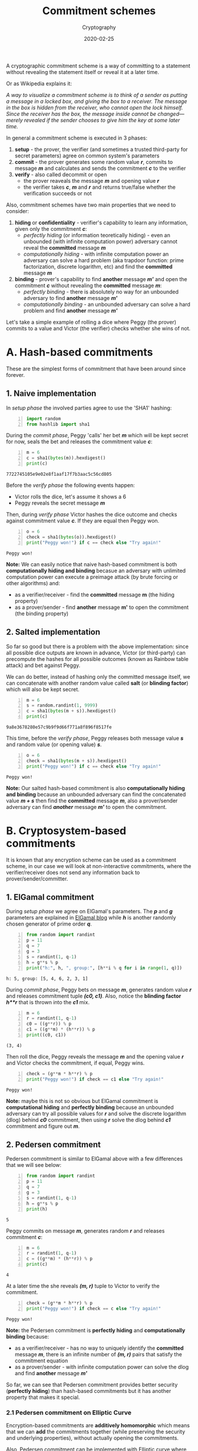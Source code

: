 #+title:  Commitment schemes
#+subtitle: Cryptography
#+date:   2020-02-25
#+tags[]: cryptography commitment scheme pedersen elgamal elliptic-curve

A cryptographic commitment scheme is a way of committing to a statement without revealing the statement itself or reveal it at a later time.

Or as Wikipedia explains it:

/A way to visualize a commitment scheme is to think of a sender as putting a message in a locked box, and giving the box to a receiver. The message in the box is hidden from the receiver, who cannot open the lock himself. Since the receiver has the box, the message inside cannot be changed—merely revealed if the sender chooses to give him the key at some later time./

In general a commitment scheme is executed in 3 phases:
1. *setup* - the prover, the verifier (and sometimes a trusted third-party for secret parameters) agree on common system's parameters
2. *commit* - the prover generates some random value /*r*/, commits to message /*m*/ and calculates and sends the commitment /*c*/ to the verifier
3. *verify* - also called decommit or open
  - the prover reaveals the message /*m*/ and opening value /*r*/
  - the verifier takes /*c*/, /*m*/ and  /*r*/ and returns true/false whether the verification succeeds or not

Also, commitment schemes have two main properties that we need to consider:
1. *hiding* or *confidentiality* - verifier's capability to learn any information, given only the commitment /*c*/:
   - /perfectly hiding/ (or information teoretically hiding) - even an unbounded (with infinite computation power) adversary cannot reveal the *committed* message /*m*/
   - /computationally hiding/ - with infinite computation power an adversary can solve a hard problem (aka trapdoor function: prime factorization, discrete logarithm, etc) and find the *committed* message /*m*/
2. *binding* - prover's capability to find *another* message /*m'*/ and open the commitment /*c*/ without revealing the *committed* message /*m*/:
   - /perfectly binding/ - there is absolutely no way for an unbounded adversary to find *another* message /*m'*/
   - /computationally binding/ - an unbounded adversary can solve a hard problem and find *another* message /*m'*/

Let's take a simple example of rolling a dice where Peggy (the prover) commits to a value and Victor (the verifier) checks whether she wins of not.

* A. Hash-based commitments

  These are the simplest forms of commitment that have been around since forever.

** 1. Naive implementation

  In /setup phase/ the involved parties agree to use the 'SHA1' hashing:

  #+begin_src python -n :session hash
    import random
    from hashlib import sha1
  #+end_src

  During the /commit phase/, Peggy 'calls' her bet /*m*/ which will be kept secret for now, seals the bet and releases the commitment value /*c*/:

  #+begin_src python -n :session hash :results output
    m = 6
    c = sha1(bytes(m)).hexdigest()
    print(c)
  #+end_src

  #+RESULTS:
  : 7722745105e9e02e8f1aaf17f7b3aac5c56cd805

  Before the /verify phase/ the following events happen:
  - Victor rolls the dice, let's assume it shows a 6
  - Peggy reveals the secret message /*m*/

  Then, during /verify phase/ Victor hashes the dice outcome and checks against commitment value /*c*/. If they are equal then Peggy won.

  #+begin_src python -n :session hash :results output
    o = 6
    check = sha1(bytes(o)).hexdigest()
    print("Peggy won!") if c == check else "Try again!"
  #+end_src

  #+RESULTS:
  : Peggy won!

  *Note:* We can easily notice that naive hash-based commitment is both *computationally hiding and binding* becasue an adversary with unlimited computation power can execute a preimage attack (by brute forcing or other algorithms) and:
  - as a verifier/receiver - find the *committed* message *m* (the hiding property)
  - as a prover/sender - find *another* message *m'* to open the commitment (the binding property)

** 2. Salted implementation

  So far so good but there is a problem with the above implementation: since all possible dice outputs are known in advance, Victor (or third-party) can precompute the hashes for all possible outcomes (known as Rainbow table attack) and bet against Peggy.

  We can do better, instead of hashing only the committed message itself, we can concatenate with another random value called *salt* (or *blinding factor*) which will also be kept secret.

  #+begin_src python -n :session hash :results output
    m = 6
    s = random.randint(1, 9999)
    c = sha1(bytes(m + s)).hexdigest()
    print(c)
  #+end_src

  #+RESULTS:
  : 9a8e3678280e57c9b9f9d66f771a8f896f8517fe

  This time, before the /verify phase/, Peggy releases both message value /*s*/ and random value (or opening value) /*s*/.

  #+begin_src python -n :session hash :results output
    o = 6
    check = sha1(bytes(m + s)).hexdigest()
    print("Peggy won!") if c == check else "Try again!"
  #+end_src

  #+RESULTS:
  : Peggy won!

  *Note:* Our salted hash-based commitment is also *computationally hiding and binding* because an unbounded adversary can find the concatenated value /*m + s*/ then find the *committed* message /*m*/, also a prover/sender adversary can find /*another*/ message /*m'*/ to open the commitment.

* B. Cryptosystem-based commitments

  It is known that any encryption scheme can be used as a commitment scheme, in our case we will look at non-interactive commitments, where the verifier/receiver does not send any information back to prover/sender/committer.

** 1. ElGamal commitment

   During /setup phase/ we agree on ElGamal's parameters. The /*p*/ and /*g*/ parameters are explained in [[https://blog.iuliancostan.com/post/2019-03-26-elgamal/][ElGamal blog]] while /*h*/ is another randomly chosen generator of prime order /*q*/.

  #+begin_src python -n :session elgamal :results output
  from random import randint
  p = 11
  q = 7
  g = 3
  s = randint(1, q-1)
  h = g**s % p
  print("h:", h, ", group:", [h**i % q for i in range(1, q)])
  #+end_src

  #+RESULTS:
  : h: 5, group: [5, 4, 6, 2, 3, 1]

  During /commit phase/, Peggy bets on message /*m*/, generates random value /*r*/ and releases commitment tuple /*(c0, c1)*/. Also, notice the *blinding factor* /*h**r*/ that is thrown into the /*c1*/ mix.

  #+begin_src python -n :session elgamal :results output
  m = 6
  r = randint(1, q-1)
  c0 = ((g**r)) % p
  c1 = ((g**m) * (h**r)) % p
  print((c0, c1))
  #+end_src

  #+RESULTS:
  : (3, 4)

  Then roll the dice, Peggy reveals the message /*m*/ and the opening value /*r*/ and Victor checks the commitment, if equal, Peggy wins.

  #+begin_src python -n :session elgamal :results output
  check = (g**m * h**r) % p
  print("Peggy won!") if check == c1 else "Try again!"
  #+end_src

  #+RESULTS:
  : Peggy won!

  *Note:* maybe this is not so obvious but ElGamal commitment is *computational hiding* and *perfectly binding* because an unbounded adversary can try all possible values for /*r*/ and solve the discrete logarithm (dlog) behind /*c0*/ commitment, then using /*r*/ solve the dlog behind /*c1*/ commitment and figure out /*m*/.

** 2. Pedersen commitment

   Pedersen commitment is similar to ElGamal above with a few differences that we will see below:

  #+begin_src python -n :session pedersen :results output
  from random import randint
  p = 11
  q = 7
  g = 3
  s = randint(1, q-1)
  h = g**s % p
  print(h)
  #+end_src

  #+RESULTS:
  : 5

  Peggy commits on message /*m*/, generates random /*r*/ and releases commitment /*c*/:

  #+begin_src python -n :session pedersen :results output
  m = 6
  r = randint(1, q-1)
  c = ((g**m) * (h**r)) % p
  print(c)
  #+end_src

  #+RESULTS:
  : 4

  At a later time the she reveals /*(m, r)*/ tuple to Victor to verify the commitment.

  #+begin_src python -n :session pedersen :results output
  check = (g**m * h**r) % p
  print("Peggy won!") if check == c else "Try again!"
  #+end_src

  #+RESULTS:
  : Peggy won!

  *Note:* the Pedersen commitment is *perfectly hiding* and *computationally binding* because:
  - as a verifier/receiver - has no way to uniquely identify the *committed* message /*m*/, there is an infinite number of /*(m, r)*/ pairs that satisfy the commitment equation
  - as a prover/sender - with infinite computation power can solve the dlog and find *another* message /*m'*/

So far, we can see that Pedersen commitment provides better security (*perfectly hiding*) than hash-based commitments but it has another property that makes it special.

*** 2.1 Pedersen commitment on Elliptic Curve

Encryption-based commitments are *additively homomorphic* which means that we can *add* the commitments together (while preserving the security and underlying properties), without actually opening the commitments.

Also, Pedersen commitment can be implemented with Elliptic curve where /*p*/, /*F*/ and /*E*/ parameters are explained in [[https://blog.iuliancostan.com/post/2019-09-25-elliptic-curves/][Elliptic curve blog post]].

During the setup phase a random secret parameter /*s*/ is used to create another elliptic curve generator /*H*/, the same as parameter /*h*/ in exponential implementation, the difference is that /*H*/ is a point on elliptic curve, not a scalar.

#+begin_src sage :session homomorphic14
  p = 103
  F = FiniteField(p)
  E = EllipticCurve(F, [0, 7])
  print(E)
  G = E([97, 10])
  print(G)
  s = randint(2, p)
  H = s * G
  print(H)
#+end_src

#+RESULTS:
: Elliptic Curve defined by y^2 = x^3 + 7 over Finite Field of size 103
: (97 : 10 : 1)
: (33 : 10 : 1)

During the commit phase, generate random value /*r*/, commit to message /*m*/ and release the commitment /*C*/, which is also a point on elliptic curve.

#+begin_src sage :session homomorphic14
  m = 2
  r = randint(2, p)
  C = m * H + r * G
  print(C)
#+end_src

#+RESULTS:
: (53 : 7 : 1)

But this time we are not going to open the commitment, only leverage the additive homomorphic property, let's say to hide the amounts involved in a transaction, as shown in our final example below.

Peggy has 7 XMR on two different addresses /*2 + 5*/ and wants to send /*6*/ XMR to Victor and /*1*/ XMR change back to her address but she also wants to keep it private so no-one will be able to see what amounts are being transferred.

Peggy creates and releases the 4 commitments for each amount that is involved in transaction:

#+begin_src sage :session homomorphic21
  r = randint(2, p)
  CI1 = 2 * H + r * G
  CI2 = 5 * H + r * G
  CO = 6 * H + r * G
  CC = 1 * H + r * G
#+end_src

So far so good, now Victor has to verify if inputs are equal to outputs, if equal then transaction is valid and everybody is happy!

#+begin_src sage :session homomorphic21
  print "YOU ARE A CRYPTOSTAR!" if CI1 + CI2 == CO + CC else "YOU SUCK!"
#+end_src

#+RESULTS:
: YOU ARE A CRYPTOSTAR!

** 3. Switch commitments

Let's recap:

1. hash-based commitments - provide both computationally hiding and binding
2. ElGamal - is computationally hiding and perfectly binding
3. Pedersen - is perfectly hiding and computationally binding

Alright....

- What about a commitment scheme that is both perfectly hiding and binding?
- I am afraid you won't like the answer because hiding and biding properties are mutually exclusive, you can only have one or the other, not both
- What the heck are switch commitments then?
- It is just a combination of ElGamal and Pedersen commitments with the ability to toggle one or the other on the fly in case shit hits the fan and quantum computers break encryption schemes over night

* References
  - [[https://en.wikipedia.org/wiki/Commitment_scheme]]
  - [[https://crypto.stackexchange.com/questions/9704/why-is-the-pedersen-commitment-computationally-binding?rq=1]]
  - [[https://crypto.stackexchange.com/questions/11923/difference-between-pedersen-commitment-and-commitment-based-on-elgamal]]
  - [[https://electriccoin.co/blog/snark-explain/]]
  - [[https://crypto.stackexchange.com/questions/60279/what-is-the-reason-of-using-pedersen-commitment-scheme-over-hmac]]
  - [[https://monero.stackexchange.com/questions/11213/what-is-the-impact-of-having-perfectly-hidden-but-only-computationally-bound-com]]
  - [[https://github.com/mimblewimble/grin/blob/master/doc/switch_commitment.md]]
